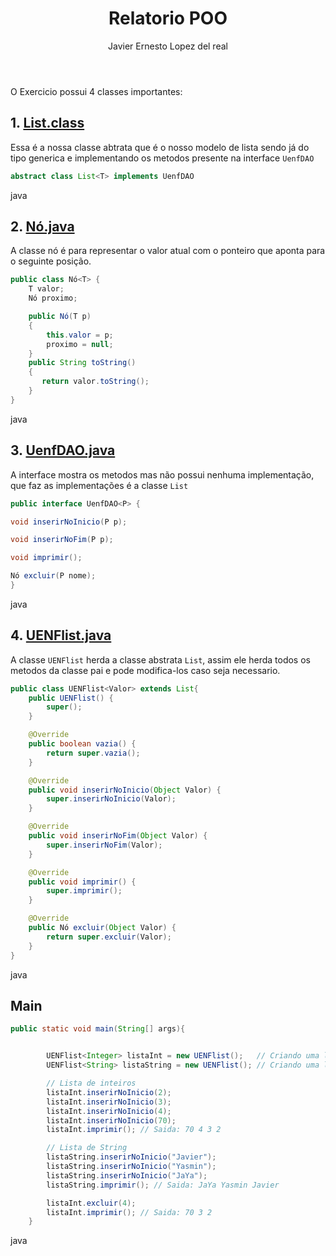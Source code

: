 #+title: Relatorio POO
#+author: Javier Ernesto Lopez del real
#+email: javierernesto2000@gmail.com

O Exercicio possui 4 classes importantes:

** 1. [[https://github.com/Javiercuba/Exercicio-POO/blob/master/out/production/untitled104/com/poo/List.class][List.class]]
Essa é a nossa classe abtrata que é o nosso modelo de lista sendo já do tipo generica e implementando os metodos presente na interface =UenfDAO=

#+begin_src java
abstract class List<T> implements UenfDAO
#+end_src java


** 2. [[https://github.com/Javiercuba/Exercicio-POO/blob/master/out/production/untitled104/com/poo/List.class][Nó.java]]
A classe nó é para representar o valor atual com o ponteiro que aponta para o seguinte posição.

#+begin_src java
public class Nó<T> {
    T valor;
    Nó proximo;

    public Nó(T p)
    {
        this.valor = p;
        proximo = null;
    }
    public String toString()
    {
       return valor.toString();
    }
}
#+end_src java

** 3. [[https://github.com/Javiercuba/Exercicio-POO/blob/master/out/production/untitled104/com/poo/List.class][UenfDAO.java]]
A interface mostra os metodos mas não possui nenhuma implementação, que faz as implementações é a classe =List=


#+begin_src java
public interface UenfDAO<P> {

void inserirNoInicio(P p);

void inserirNoFim(P p);

void imprimir();

Nó excluir(P nome);
}

#+end_src java

** 4. [[https://github.com/Javiercuba/Exercicio-POO/blob/master/out/production/untitled104/com/poo/List.class][UENFlist.java]]
A classe =UENFlist= herda a classe abstrata =List=, assim ele herda todos os metodos da classe pai e pode modifica-los caso seja necessario.


#+begin_src java
public class UENFlist<Valor> extends List{
    public UENFlist() {
        super();
    }

    @Override
    public boolean vazia() {
        return super.vazia();
    }

    @Override
    public void inserirNoInicio(Object Valor) {
        super.inserirNoInicio(Valor);
    }

    @Override
    public void inserirNoFim(Object Valor) {
        super.inserirNoFim(Valor);
    }

    @Override
    public void imprimir() {
        super.imprimir();
    }

    @Override
    public Nó excluir(Object Valor) {
        return super.excluir(Valor);
    }
}
#+end_src java

** Main


#+begin_src java
public static void main(String[] args){


        UENFlist<Integer> listaInt = new UENFlist();   // Criando uma lista do tipo inteiro
        UENFlist<String> listaString = new UENFlist(); // Criando uma lista do tipo String

        // Lista de inteiros
        listaInt.inserirNoInicio(2);
        listaInt.inserirNoInicio(3);
        listaInt.inserirNoInicio(4);
        listaInt.inserirNoInicio(70);
        listaInt.imprimir(); // Saida: 70 4 3 2 

        // Lista de String
        listaString.inserirNoInicio("Javier");
        listaString.inserirNoInicio("Yasmin");
        listaString.inserirNoInicio("JaYa");
        listaString.imprimir(); // Saida: JaYa Yasmin Javier 

        listaInt.excluir(4);
        listaInt.imprimir(); // Saida: 70 3 2 
    }
#+end_src java






